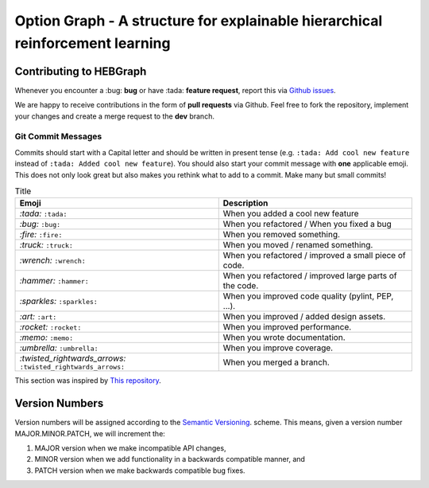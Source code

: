 Option Graph - A structure for explainable hierarchical reinforcement learning
==============================================================================

.. image:: https://github.com/IRLL/options_graphs/actions/workflows/python-tests.yml/badge.svg
   :alt: Pytest badge
   :target: https://github.com/IRLL/options_graphs/actions/workflows/python-tests.yml


.. image:: https://img.shields.io/endpoint?url=https://gist.githubusercontent.com/MathisFederico/00ce73155619a4544884ca6d251954b3/raw/pylint_badge.json
   :alt: Pylint badge
   :target: https://github.com/IRLL/options_graphs/actions/workflows/python-pylint.yml


.. image:: https://img.shields.io/endpoint?url=https://gist.githubusercontent.com/MathisFederico/00ce73155619a4544884ca6d251954b3/raw/unit_coverage_badge.json
   :alt: Unit coverage badge
   :target: https://github.com/IRLL/options_graphs/actions/workflows/python-coverage.yml


.. image:: https://img.shields.io/endpoint?url=https://gist.githubusercontent.com/MathisFederico/00ce73155619a4544884ca6d251954b3/raw/integration_coverage_badge.json
   :alt: Integration coverage badge
   :target: https://github.com/IRLL/options_graphs/actions/workflows/python-coverage.yml


.. image:: https://img.shields.io/github/license/MathisFederico/Crafting?style=plastic
   :alt: Licence - GPLv3
   :target: https://www.gnu.org/licenses/


Contributing to HEBGraph
---------------------------

Whenever you encounter a :bug: **bug** or have :tada: **feature request**, 
report this via `Github issues <https://github.com/IRLL/options_graphs/issues>`_.

We are happy to receive contributions in the form of **pull requests** via Github.
Feel free to fork the repository, implement your changes and create a merge request to the **dev** branch.

Git Commit Messages
~~~~~~~~~~~~~~~~~~~

Commits should start with a Capital letter and should be written in present tense (e.g. ``:tada: Add cool new feature`` instead of ``:tada: Added cool new feature``).
You should also start your commit message with **one** applicable emoji. This does not only look great but also makes you rethink what to add to a commit. Make many but small commits!


.. list-table:: Title
   :header-rows: 1

   * - Emoji
     - Description
   * - `:tada:` ``:tada:``
     - When you added a cool new feature
   * - `:bug:` ``:bug:``
     - When you refactored / When you fixed a bug
   * - `:fire:` ``:fire:``
     - When you removed something.
   * - `:truck:` ``:truck:``
     - When you moved / renamed something.
   * - `:wrench:` ``:wrench:``
     - When you refactored / improved a small piece of code.
   * - `:hammer:` ``:hammer:``
     - When you refactored / improved large parts of the code.
   * - `:sparkles:` ``:sparkles:``
     - When you improved code quality (pylint, PEP, ...).
   * - `:art:` ``:art:``
     - When you improved / added design assets.
   * - `:rocket:` ``:rocket:``
     - When you improved performance.
   * - `:memo:` ``:memo:``
     - When you wrote documentation.
   * - `:umbrella:` ``:umbrella:``
     - When you improve coverage.
   * - `:twisted_rightwards_arrows:` ``:twisted_rightwards_arrows:``
     - When you merged a branch.

This section was inspired by `This repository <https://github.com/schneegans/dynamic-badges-action>`_.

Version Numbers
---------------

Version numbers will be assigned according to the `Semantic Versioning <https://semver.org/>`_. scheme.
This means, given a version number MAJOR.MINOR.PATCH, we will increment the:

1. MAJOR version when we make incompatible API changes,
2. MINOR version when we add functionality in a backwards compatible manner, and
3. PATCH version when we make backwards compatible bug fixes.
